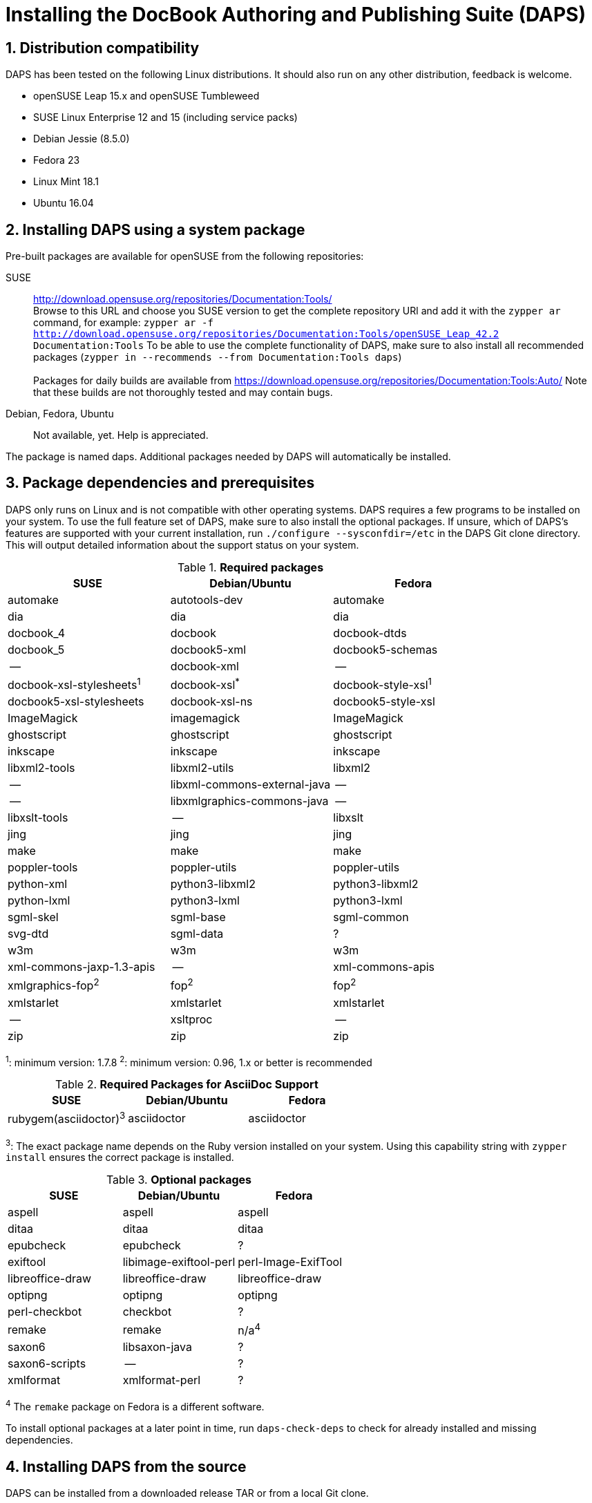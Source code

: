 = Installing the DocBook Authoring and Publishing Suite (DAPS)

:numbered:


[#distro-compatibility]
== Distribution compatibility

DAPS has been tested on the following Linux distributions. It should also run
on any other distribution, feedback is welcome.

* openSUSE Leap 15.x and openSUSE Tumbleweed
* SUSE Linux Enterprise 12 and 15 (including service packs)

* Debian Jessie (8.5.0)
* Fedora 23
* Linux Mint 18.1
* Ubuntu 16.04


[#install-package]
== Installing DAPS using a system package

Pre-built packages are available for openSUSE from the following repositories:

SUSE::
  http://download.opensuse.org/repositories/Documentation:Tools/ +
  Browse to this URL and choose you SUSE version to get the complete
  repository URl and add it with the `zypper ar` command, for example:
  `zypper ar -f http://download.opensuse.org/repositories/Documentation:Tools/openSUSE_Leap_42.2 Documentation:Tools`
  To be able to use the complete functionality of DAPS, make sure to
  also install all recommended packages (`zypper in --recommends --from Documentation:Tools daps`) +
        +
  Packages for daily builds are available from
  https://download.opensuse.org/repositories/Documentation:Tools:Auto/
  Note that these builds are not thoroughly tested and may contain bugs.

Debian, Fedora, Ubuntu::
  Not available, yet. Help is appreciated.

The package is named +daps+. Additional packages needed by DAPS will
automatically be installed.


[#dependency]
== Package dependencies and prerequisites

DAPS only runs on Linux and is not compatible with other operating systems.
DAPS requires a few programs to be installed on your system. To use the full
feature set of DAPS, make sure to also install the optional packages. If
unsure, which of DAPS's features are supported with your current installation,
run `./configure --sysconfdir=/etc` in the DAPS Git clone directory. This
will output detailed information about the support status on your system.

.*Required packages*
[options="header"]
|====
|SUSE                     |Debian/Ubuntu               |Fedora
|automake                 |autotools-dev               |automake
|dia                      |dia                         |dia
|docbook_4                |docbook                     |docbook-dtds
|docbook_5                |docbook5-xml                |docbook5-schemas
|--                       |docbook-xml                 |--
|docbook-xsl-stylesheets^1^ |docbook-xsl^*^            |docbook-style-xsl^1^
|docbook5-xsl-stylesheets |docbook-xsl-ns              |docbook5-style-xsl
|ImageMagick              |imagemagick                 |ImageMagick
|ghostscript              |ghostscript                 |ghostscript
|inkscape                 |inkscape                    |inkscape
|libxml2-tools            |libxml2-utils               |libxml2
|--                       |libxml-commons-external-java|--
|--                       |libxmlgraphics-commons-java |--
|libxslt-tools            |--                          |libxslt
|jing                     |jing                        |jing
|make                     |make                        |make
|poppler-tools            |poppler-utils               |poppler-utils
|python-xml               |python3-libxml2             |python3-libxml2
|python-lxml              |python3-lxml                |python3-lxml
|sgml-skel                |sgml-base                   |sgml-common
|svg-dtd                  |sgml-data                   |?
|w3m                      |w3m                         |w3m
|xml-commons-jaxp-1.3-apis|   --                       |xml-commons-apis
|xmlgraphics-fop^2^       |fop^2^                      |fop^2^
|xmlstarlet               |xmlstarlet                  |xmlstarlet
|--                       |xsltproc                    |--
|zip                      |zip                         |zip
|====

^1^: minimum version: 1.7.8
^2^: minimum version: 0.96, 1.x or better is recommended

.*Required Packages for AsciiDoc Support*
[options="header"]
|====
|SUSE                       |Debian/Ubuntu           |Fedora
|rubygem(asciidoctor)^3^    |asciidoctor             |asciidoctor
|====

^3^: The exact package name depends on the Ruby version installed on your system.
Using this capability string with `zypper install` ensures the correct package is
installed.

.*Optional packages*
[options="header"]
|====
|SUSE                    |Debian/Ubuntu           |Fedora
|aspell                  |aspell                  |aspell
|ditaa                   |ditaa                   |ditaa
|epubcheck               |epubcheck               |?
|exiftool                |libimage-exiftool-perl  |perl-Image-ExifTool
|libreoffice-draw        |libreoffice-draw        |libreoffice-draw
|optipng                 |optipng                 |optipng
|perl-checkbot           |checkbot                |?
|remake                  |remake                  |n/a^4^
|saxon6                  |libsaxon-java           |?
|saxon6-scripts          |--                      |?
|xmlformat               |xmlformat-perl          |?
|====

^4^ The `remake` package on Fedora is a different software.

To install optional packages at a later point in time,
run `daps-check-deps` to check for already installed and missing dependencies.


[#install-source]
== Installing DAPS from the source

DAPS can be installed from a downloaded release TAR or from a local Git clone.

1. Download the https://github.com/openSUSE/daps/releases/latest[latest DAPS version]
archive and unpack it _or_, alternatively clone the main branch from GitHub: +
   `git clone https://github.com/openSUSE/daps.git -b main --single-branch`
2. Change into the daps directory
3. Run `./configure --sysconfdir=/etc` +
   Carefully check the configuration summary. Run `./configure --help` for
   more information on how to change installation paths. If you need to change
   something, re-run the configure command again afterwards.
4. Run `make`
5. Run `sudo make install`
6. Run `daps --help` for a brief introduction to DAPS


[#run-from-git]
== Running DAPS from a local Git clone

If you do not want to install DAPS or always want to use the latest
development version, you can run DAPS directly from a local Git clone.

1. Make sure the prerequisites listed in <<anchor-1>> are fulfilled.
2. Check out DAPS. Either choose the latest stable version (safe) or the
   development version (may not work)
   Checking out the latest release::
     `git clone https://github.com/openSUSE/daps.git -b main --single-branch`
   Checking out the latest development version::
     `git clone https://github.com/openSUSE/daps.git`
3. (Skip this step for SUSE). Go to the checkout directory and run the
   following command according to your distribution:
   Debian/Ubuntu::
     `./configure --sysconfdir=/etc` +
     `make debian`
   Fedora/Red Hat::
     `./configure --sysconfdir=/etc` +
     `make redhat`
   SUSE::
     _Do nothing_
4. Test DAPS by building the DAPS user manual: +
   `cd <path_to_checkout>/daps/doc` +
   `../bin/daps --dapsroot .. -d DC-daps-user pdf`

To run DAPS from the checkout directory, use the following command: +
`<path_to_checkout>/bin/daps --dapsroot=<path_to_checkout>
[options] <subcommand> [options]`
